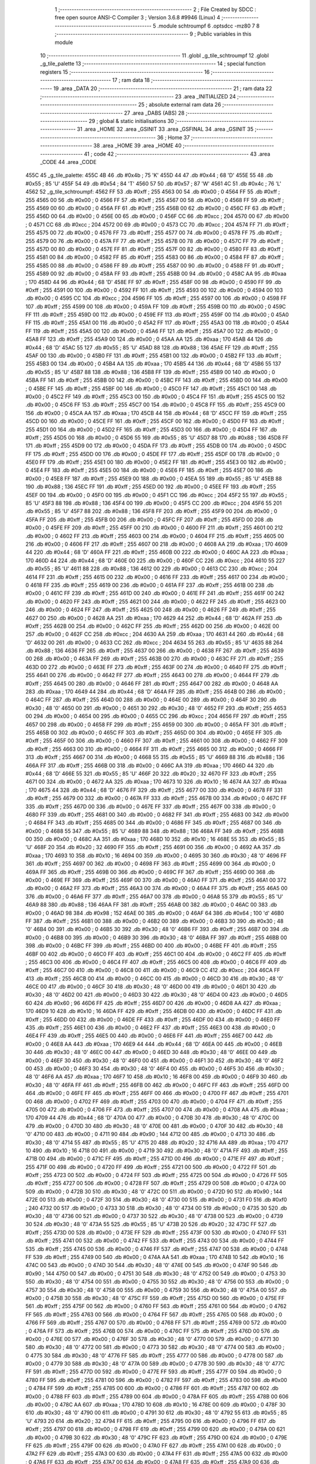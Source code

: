                               1 ;--------------------------------------------------------
                              2 ; File Created by SDCC : free open source ANSI-C Compiler
                              3 ; Version 3.6.8 #9946 (Linux)
                              4 ;--------------------------------------------------------
                              5 	.module schtroumpf
                              6 	.optsdcc -mz80
                              7 	
                              8 ;--------------------------------------------------------
                              9 ; Public variables in this module
                             10 ;--------------------------------------------------------
                             11 	.globl _g_tile_schtroumpf
                             12 	.globl _g_tile_palette
                             13 ;--------------------------------------------------------
                             14 ; special function registers
                             15 ;--------------------------------------------------------
                             16 ;--------------------------------------------------------
                             17 ; ram data
                             18 ;--------------------------------------------------------
                             19 	.area _DATA
                             20 ;--------------------------------------------------------
                             21 ; ram data
                             22 ;--------------------------------------------------------
                             23 	.area _INITIALIZED
                             24 ;--------------------------------------------------------
                             25 ; absolute external ram data
                             26 ;--------------------------------------------------------
                             27 	.area _DABS (ABS)
                             28 ;--------------------------------------------------------
                             29 ; global & static initialisations
                             30 ;--------------------------------------------------------
                             31 	.area _HOME
                             32 	.area _GSINIT
                             33 	.area _GSFINAL
                             34 	.area _GSINIT
                             35 ;--------------------------------------------------------
                             36 ; Home
                             37 ;--------------------------------------------------------
                             38 	.area _HOME
                             39 	.area _HOME
                             40 ;--------------------------------------------------------
                             41 ; code
                             42 ;--------------------------------------------------------
                             43 	.area _CODE
                             44 	.area _CODE
   455C                      45 _g_tile_palette:
   455C 4B                   46 	.db #0x4b	; 75	'K'
   455D 44                   47 	.db #0x44	; 68	'D'
   455E 55                   48 	.db #0x55	; 85	'U'
   455F 54                   49 	.db #0x54	; 84	'T'
   4560 57                   50 	.db #0x57	; 87	'W'
   4561 4C                   51 	.db #0x4c	; 76	'L'
   4562                      52 _g_tile_schtroumpf:
   4562 FF                   53 	.db #0xff	; 255
   4563 00                   54 	.db #0x00	; 0
   4564 FF                   55 	.db #0xff	; 255
   4565 00                   56 	.db #0x00	; 0
   4566 FF                   57 	.db #0xff	; 255
   4567 00                   58 	.db #0x00	; 0
   4568 FF                   59 	.db #0xff	; 255
   4569 00                   60 	.db #0x00	; 0
   456A FF                   61 	.db #0xff	; 255
   456B 00                   62 	.db #0x00	; 0
   456C FF                   63 	.db #0xff	; 255
   456D 00                   64 	.db #0x00	; 0
   456E 00                   65 	.db #0x00	; 0
   456F CC                   66 	.db #0xcc	; 204
   4570 00                   67 	.db #0x00	; 0
   4571 CC                   68 	.db #0xcc	; 204
   4572 00                   69 	.db #0x00	; 0
   4573 CC                   70 	.db #0xcc	; 204
   4574 FF                   71 	.db #0xff	; 255
   4575 00                   72 	.db #0x00	; 0
   4576 FF                   73 	.db #0xff	; 255
   4577 00                   74 	.db #0x00	; 0
   4578 FF                   75 	.db #0xff	; 255
   4579 00                   76 	.db #0x00	; 0
   457A FF                   77 	.db #0xff	; 255
   457B 00                   78 	.db #0x00	; 0
   457C FF                   79 	.db #0xff	; 255
   457D 00                   80 	.db #0x00	; 0
   457E FF                   81 	.db #0xff	; 255
   457F 00                   82 	.db #0x00	; 0
   4580 FF                   83 	.db #0xff	; 255
   4581 00                   84 	.db #0x00	; 0
   4582 FF                   85 	.db #0xff	; 255
   4583 00                   86 	.db #0x00	; 0
   4584 FF                   87 	.db #0xff	; 255
   4585 00                   88 	.db #0x00	; 0
   4586 FF                   89 	.db #0xff	; 255
   4587 00                   90 	.db #0x00	; 0
   4588 FF                   91 	.db #0xff	; 255
   4589 00                   92 	.db #0x00	; 0
   458A FF                   93 	.db #0xff	; 255
   458B 00                   94 	.db #0x00	; 0
   458C AA                   95 	.db #0xaa	; 170
   458D 44                   96 	.db #0x44	; 68	'D'
   458E FF                   97 	.db #0xff	; 255
   458F 00                   98 	.db #0x00	; 0
   4590 FF                   99 	.db #0xff	; 255
   4591 00                  100 	.db #0x00	; 0
   4592 FF                  101 	.db #0xff	; 255
   4593 00                  102 	.db #0x00	; 0
   4594 00                  103 	.db #0x00	; 0
   4595 CC                  104 	.db #0xcc	; 204
   4596 FF                  105 	.db #0xff	; 255
   4597 00                  106 	.db #0x00	; 0
   4598 FF                  107 	.db #0xff	; 255
   4599 00                  108 	.db #0x00	; 0
   459A FF                  109 	.db #0xff	; 255
   459B 00                  110 	.db #0x00	; 0
   459C FF                  111 	.db #0xff	; 255
   459D 00                  112 	.db #0x00	; 0
   459E FF                  113 	.db #0xff	; 255
   459F 00                  114 	.db #0x00	; 0
   45A0 FF                  115 	.db #0xff	; 255
   45A1 00                  116 	.db #0x00	; 0
   45A2 FF                  117 	.db #0xff	; 255
   45A3 00                  118 	.db #0x00	; 0
   45A4 FF                  119 	.db #0xff	; 255
   45A5 00                  120 	.db #0x00	; 0
   45A6 FF                  121 	.db #0xff	; 255
   45A7 00                  122 	.db #0x00	; 0
   45A8 FF                  123 	.db #0xff	; 255
   45A9 00                  124 	.db #0x00	; 0
   45AA AA                  125 	.db #0xaa	; 170
   45AB 44                  126 	.db #0x44	; 68	'D'
   45AC 55                  127 	.db #0x55	; 85	'U'
   45AD 88                  128 	.db #0x88	; 136
   45AE FF                  129 	.db #0xff	; 255
   45AF 00                  130 	.db #0x00	; 0
   45B0 FF                  131 	.db #0xff	; 255
   45B1 00                  132 	.db #0x00	; 0
   45B2 FF                  133 	.db #0xff	; 255
   45B3 00                  134 	.db #0x00	; 0
   45B4 AA                  135 	.db #0xaa	; 170
   45B5 44                  136 	.db #0x44	; 68	'D'
   45B6 55                  137 	.db #0x55	; 85	'U'
   45B7 88                  138 	.db #0x88	; 136
   45B8 FF                  139 	.db #0xff	; 255
   45B9 00                  140 	.db #0x00	; 0
   45BA FF                  141 	.db #0xff	; 255
   45BB 00                  142 	.db #0x00	; 0
   45BC FF                  143 	.db #0xff	; 255
   45BD 00                  144 	.db #0x00	; 0
   45BE FF                  145 	.db #0xff	; 255
   45BF 00                  146 	.db #0x00	; 0
   45C0 FF                  147 	.db #0xff	; 255
   45C1 00                  148 	.db #0x00	; 0
   45C2 FF                  149 	.db #0xff	; 255
   45C3 00                  150 	.db #0x00	; 0
   45C4 FF                  151 	.db #0xff	; 255
   45C5 00                  152 	.db #0x00	; 0
   45C6 FF                  153 	.db #0xff	; 255
   45C7 00                  154 	.db #0x00	; 0
   45C8 FF                  155 	.db #0xff	; 255
   45C9 00                  156 	.db #0x00	; 0
   45CA AA                  157 	.db #0xaa	; 170
   45CB 44                  158 	.db #0x44	; 68	'D'
   45CC FF                  159 	.db #0xff	; 255
   45CD 00                  160 	.db #0x00	; 0
   45CE FF                  161 	.db #0xff	; 255
   45CF 00                  162 	.db #0x00	; 0
   45D0 FF                  163 	.db #0xff	; 255
   45D1 00                  164 	.db #0x00	; 0
   45D2 FF                  165 	.db #0xff	; 255
   45D3 00                  166 	.db #0x00	; 0
   45D4 FF                  167 	.db #0xff	; 255
   45D5 00                  168 	.db #0x00	; 0
   45D6 55                  169 	.db #0x55	; 85	'U'
   45D7 88                  170 	.db #0x88	; 136
   45D8 FF                  171 	.db #0xff	; 255
   45D9 00                  172 	.db #0x00	; 0
   45DA FF                  173 	.db #0xff	; 255
   45DB 00                  174 	.db #0x00	; 0
   45DC FF                  175 	.db #0xff	; 255
   45DD 00                  176 	.db #0x00	; 0
   45DE FF                  177 	.db #0xff	; 255
   45DF 00                  178 	.db #0x00	; 0
   45E0 FF                  179 	.db #0xff	; 255
   45E1 00                  180 	.db #0x00	; 0
   45E2 FF                  181 	.db #0xff	; 255
   45E3 00                  182 	.db #0x00	; 0
   45E4 FF                  183 	.db #0xff	; 255
   45E5 00                  184 	.db #0x00	; 0
   45E6 FF                  185 	.db #0xff	; 255
   45E7 00                  186 	.db #0x00	; 0
   45E8 FF                  187 	.db #0xff	; 255
   45E9 00                  188 	.db #0x00	; 0
   45EA 55                  189 	.db #0x55	; 85	'U'
   45EB 88                  190 	.db #0x88	; 136
   45EC FF                  191 	.db #0xff	; 255
   45ED 00                  192 	.db #0x00	; 0
   45EE FF                  193 	.db #0xff	; 255
   45EF 00                  194 	.db #0x00	; 0
   45F0 00                  195 	.db #0x00	; 0
   45F1 CC                  196 	.db #0xcc	; 204
   45F2 55                  197 	.db #0x55	; 85	'U'
   45F3 88                  198 	.db #0x88	; 136
   45F4 00                  199 	.db #0x00	; 0
   45F5 CC                  200 	.db #0xcc	; 204
   45F6 55                  201 	.db #0x55	; 85	'U'
   45F7 88                  202 	.db #0x88	; 136
   45F8 FF                  203 	.db #0xff	; 255
   45F9 00                  204 	.db #0x00	; 0
   45FA FF                  205 	.db #0xff	; 255
   45FB 00                  206 	.db #0x00	; 0
   45FC FF                  207 	.db #0xff	; 255
   45FD 00                  208 	.db #0x00	; 0
   45FE FF                  209 	.db #0xff	; 255
   45FF 00                  210 	.db #0x00	; 0
   4600 FF                  211 	.db #0xff	; 255
   4601 00                  212 	.db #0x00	; 0
   4602 FF                  213 	.db #0xff	; 255
   4603 00                  214 	.db #0x00	; 0
   4604 FF                  215 	.db #0xff	; 255
   4605 00                  216 	.db #0x00	; 0
   4606 FF                  217 	.db #0xff	; 255
   4607 00                  218 	.db #0x00	; 0
   4608 AA                  219 	.db #0xaa	; 170
   4609 44                  220 	.db #0x44	; 68	'D'
   460A FF                  221 	.db #0xff	; 255
   460B 00                  222 	.db #0x00	; 0
   460C AA                  223 	.db #0xaa	; 170
   460D 44                  224 	.db #0x44	; 68	'D'
   460E 00                  225 	.db #0x00	; 0
   460F CC                  226 	.db #0xcc	; 204
   4610 55                  227 	.db #0x55	; 85	'U'
   4611 88                  228 	.db #0x88	; 136
   4612 00                  229 	.db #0x00	; 0
   4613 CC                  230 	.db #0xcc	; 204
   4614 FF                  231 	.db #0xff	; 255
   4615 00                  232 	.db #0x00	; 0
   4616 FF                  233 	.db #0xff	; 255
   4617 00                  234 	.db #0x00	; 0
   4618 FF                  235 	.db #0xff	; 255
   4619 00                  236 	.db #0x00	; 0
   461A FF                  237 	.db #0xff	; 255
   461B 00                  238 	.db #0x00	; 0
   461C FF                  239 	.db #0xff	; 255
   461D 00                  240 	.db #0x00	; 0
   461E FF                  241 	.db #0xff	; 255
   461F 00                  242 	.db #0x00	; 0
   4620 FF                  243 	.db #0xff	; 255
   4621 00                  244 	.db #0x00	; 0
   4622 FF                  245 	.db #0xff	; 255
   4623 00                  246 	.db #0x00	; 0
   4624 FF                  247 	.db #0xff	; 255
   4625 00                  248 	.db #0x00	; 0
   4626 FF                  249 	.db #0xff	; 255
   4627 00                  250 	.db #0x00	; 0
   4628 AA                  251 	.db #0xaa	; 170
   4629 44                  252 	.db #0x44	; 68	'D'
   462A FF                  253 	.db #0xff	; 255
   462B 00                  254 	.db #0x00	; 0
   462C FF                  255 	.db #0xff	; 255
   462D 00                  256 	.db #0x00	; 0
   462E 00                  257 	.db #0x00	; 0
   462F CC                  258 	.db #0xcc	; 204
   4630 AA                  259 	.db #0xaa	; 170
   4631 44                  260 	.db #0x44	; 68	'D'
   4632 00                  261 	.db #0x00	; 0
   4633 CC                  262 	.db #0xcc	; 204
   4634 55                  263 	.db #0x55	; 85	'U'
   4635 88                  264 	.db #0x88	; 136
   4636 FF                  265 	.db #0xff	; 255
   4637 00                  266 	.db #0x00	; 0
   4638 FF                  267 	.db #0xff	; 255
   4639 00                  268 	.db #0x00	; 0
   463A FF                  269 	.db #0xff	; 255
   463B 00                  270 	.db #0x00	; 0
   463C FF                  271 	.db #0xff	; 255
   463D 00                  272 	.db #0x00	; 0
   463E FF                  273 	.db #0xff	; 255
   463F 00                  274 	.db #0x00	; 0
   4640 FF                  275 	.db #0xff	; 255
   4641 00                  276 	.db #0x00	; 0
   4642 FF                  277 	.db #0xff	; 255
   4643 00                  278 	.db #0x00	; 0
   4644 FF                  279 	.db #0xff	; 255
   4645 00                  280 	.db #0x00	; 0
   4646 FF                  281 	.db #0xff	; 255
   4647 00                  282 	.db #0x00	; 0
   4648 AA                  283 	.db #0xaa	; 170
   4649 44                  284 	.db #0x44	; 68	'D'
   464A FF                  285 	.db #0xff	; 255
   464B 00                  286 	.db #0x00	; 0
   464C FF                  287 	.db #0xff	; 255
   464D 00                  288 	.db #0x00	; 0
   464E 00                  289 	.db #0x00	; 0
   464F 30                  290 	.db #0x30	; 48	'0'
   4650 00                  291 	.db #0x00	; 0
   4651 30                  292 	.db #0x30	; 48	'0'
   4652 FF                  293 	.db #0xff	; 255
   4653 00                  294 	.db #0x00	; 0
   4654 00                  295 	.db #0x00	; 0
   4655 CC                  296 	.db #0xcc	; 204
   4656 FF                  297 	.db #0xff	; 255
   4657 00                  298 	.db #0x00	; 0
   4658 FF                  299 	.db #0xff	; 255
   4659 00                  300 	.db #0x00	; 0
   465A FF                  301 	.db #0xff	; 255
   465B 00                  302 	.db #0x00	; 0
   465C FF                  303 	.db #0xff	; 255
   465D 00                  304 	.db #0x00	; 0
   465E FF                  305 	.db #0xff	; 255
   465F 00                  306 	.db #0x00	; 0
   4660 FF                  307 	.db #0xff	; 255
   4661 00                  308 	.db #0x00	; 0
   4662 FF                  309 	.db #0xff	; 255
   4663 00                  310 	.db #0x00	; 0
   4664 FF                  311 	.db #0xff	; 255
   4665 00                  312 	.db #0x00	; 0
   4666 FF                  313 	.db #0xff	; 255
   4667 00                  314 	.db #0x00	; 0
   4668 55                  315 	.db #0x55	; 85	'U'
   4669 88                  316 	.db #0x88	; 136
   466A FF                  317 	.db #0xff	; 255
   466B 00                  318 	.db #0x00	; 0
   466C AA                  319 	.db #0xaa	; 170
   466D 44                  320 	.db #0x44	; 68	'D'
   466E 55                  321 	.db #0x55	; 85	'U'
   466F 20                  322 	.db #0x20	; 32
   4670 FF                  323 	.db #0xff	; 255
   4671 00                  324 	.db #0x00	; 0
   4672 AA                  325 	.db #0xaa	; 170
   4673 10                  326 	.db #0x10	; 16
   4674 AA                  327 	.db #0xaa	; 170
   4675 44                  328 	.db #0x44	; 68	'D'
   4676 FF                  329 	.db #0xff	; 255
   4677 00                  330 	.db #0x00	; 0
   4678 FF                  331 	.db #0xff	; 255
   4679 00                  332 	.db #0x00	; 0
   467A FF                  333 	.db #0xff	; 255
   467B 00                  334 	.db #0x00	; 0
   467C FF                  335 	.db #0xff	; 255
   467D 00                  336 	.db #0x00	; 0
   467E FF                  337 	.db #0xff	; 255
   467F 00                  338 	.db #0x00	; 0
   4680 FF                  339 	.db #0xff	; 255
   4681 00                  340 	.db #0x00	; 0
   4682 FF                  341 	.db #0xff	; 255
   4683 00                  342 	.db #0x00	; 0
   4684 FF                  343 	.db #0xff	; 255
   4685 00                  344 	.db #0x00	; 0
   4686 FF                  345 	.db #0xff	; 255
   4687 00                  346 	.db #0x00	; 0
   4688 55                  347 	.db #0x55	; 85	'U'
   4689 88                  348 	.db #0x88	; 136
   468A FF                  349 	.db #0xff	; 255
   468B 00                  350 	.db #0x00	; 0
   468C AA                  351 	.db #0xaa	; 170
   468D 10                  352 	.db #0x10	; 16
   468E 55                  353 	.db #0x55	; 85	'U'
   468F 20                  354 	.db #0x20	; 32
   4690 FF                  355 	.db #0xff	; 255
   4691 00                  356 	.db #0x00	; 0
   4692 AA                  357 	.db #0xaa	; 170
   4693 10                  358 	.db #0x10	; 16
   4694 00                  359 	.db #0x00	; 0
   4695 30                  360 	.db #0x30	; 48	'0'
   4696 FF                  361 	.db #0xff	; 255
   4697 00                  362 	.db #0x00	; 0
   4698 FF                  363 	.db #0xff	; 255
   4699 00                  364 	.db #0x00	; 0
   469A FF                  365 	.db #0xff	; 255
   469B 00                  366 	.db #0x00	; 0
   469C FF                  367 	.db #0xff	; 255
   469D 00                  368 	.db #0x00	; 0
   469E FF                  369 	.db #0xff	; 255
   469F 00                  370 	.db #0x00	; 0
   46A0 FF                  371 	.db #0xff	; 255
   46A1 00                  372 	.db #0x00	; 0
   46A2 FF                  373 	.db #0xff	; 255
   46A3 00                  374 	.db #0x00	; 0
   46A4 FF                  375 	.db #0xff	; 255
   46A5 00                  376 	.db #0x00	; 0
   46A6 FF                  377 	.db #0xff	; 255
   46A7 00                  378 	.db #0x00	; 0
   46A8 55                  379 	.db #0x55	; 85	'U'
   46A9 88                  380 	.db #0x88	; 136
   46AA FF                  381 	.db #0xff	; 255
   46AB 00                  382 	.db #0x00	; 0
   46AC 00                  383 	.db #0x00	; 0
   46AD 98                  384 	.db #0x98	; 152
   46AE 00                  385 	.db #0x00	; 0
   46AF 64                  386 	.db #0x64	; 100	'd'
   46B0 FF                  387 	.db #0xff	; 255
   46B1 00                  388 	.db #0x00	; 0
   46B2 00                  389 	.db #0x00	; 0
   46B3 30                  390 	.db #0x30	; 48	'0'
   46B4 00                  391 	.db #0x00	; 0
   46B5 30                  392 	.db #0x30	; 48	'0'
   46B6 FF                  393 	.db #0xff	; 255
   46B7 00                  394 	.db #0x00	; 0
   46B8 00                  395 	.db #0x00	; 0
   46B9 30                  396 	.db #0x30	; 48	'0'
   46BA FF                  397 	.db #0xff	; 255
   46BB 00                  398 	.db #0x00	; 0
   46BC FF                  399 	.db #0xff	; 255
   46BD 00                  400 	.db #0x00	; 0
   46BE FF                  401 	.db #0xff	; 255
   46BF 00                  402 	.db #0x00	; 0
   46C0 FF                  403 	.db #0xff	; 255
   46C1 00                  404 	.db #0x00	; 0
   46C2 FF                  405 	.db #0xff	; 255
   46C3 00                  406 	.db #0x00	; 0
   46C4 FF                  407 	.db #0xff	; 255
   46C5 00                  408 	.db #0x00	; 0
   46C6 FF                  409 	.db #0xff	; 255
   46C7 00                  410 	.db #0x00	; 0
   46C8 00                  411 	.db #0x00	; 0
   46C9 CC                  412 	.db #0xcc	; 204
   46CA FF                  413 	.db #0xff	; 255
   46CB 00                  414 	.db #0x00	; 0
   46CC 00                  415 	.db #0x00	; 0
   46CD 30                  416 	.db #0x30	; 48	'0'
   46CE 00                  417 	.db #0x00	; 0
   46CF 30                  418 	.db #0x30	; 48	'0'
   46D0 00                  419 	.db #0x00	; 0
   46D1 30                  420 	.db #0x30	; 48	'0'
   46D2 00                  421 	.db #0x00	; 0
   46D3 30                  422 	.db #0x30	; 48	'0'
   46D4 00                  423 	.db #0x00	; 0
   46D5 60                  424 	.db #0x60	; 96
   46D6 FF                  425 	.db #0xff	; 255
   46D7 00                  426 	.db #0x00	; 0
   46D8 AA                  427 	.db #0xaa	; 170
   46D9 10                  428 	.db #0x10	; 16
   46DA FF                  429 	.db #0xff	; 255
   46DB 00                  430 	.db #0x00	; 0
   46DC FF                  431 	.db #0xff	; 255
   46DD 00                  432 	.db #0x00	; 0
   46DE FF                  433 	.db #0xff	; 255
   46DF 00                  434 	.db #0x00	; 0
   46E0 FF                  435 	.db #0xff	; 255
   46E1 00                  436 	.db #0x00	; 0
   46E2 FF                  437 	.db #0xff	; 255
   46E3 00                  438 	.db #0x00	; 0
   46E4 FF                  439 	.db #0xff	; 255
   46E5 00                  440 	.db #0x00	; 0
   46E6 FF                  441 	.db #0xff	; 255
   46E7 00                  442 	.db #0x00	; 0
   46E8 AA                  443 	.db #0xaa	; 170
   46E9 44                  444 	.db #0x44	; 68	'D'
   46EA 00                  445 	.db #0x00	; 0
   46EB 30                  446 	.db #0x30	; 48	'0'
   46EC 00                  447 	.db #0x00	; 0
   46ED 30                  448 	.db #0x30	; 48	'0'
   46EE 00                  449 	.db #0x00	; 0
   46EF 30                  450 	.db #0x30	; 48	'0'
   46F0 00                  451 	.db #0x00	; 0
   46F1 30                  452 	.db #0x30	; 48	'0'
   46F2 00                  453 	.db #0x00	; 0
   46F3 30                  454 	.db #0x30	; 48	'0'
   46F4 00                  455 	.db #0x00	; 0
   46F5 30                  456 	.db #0x30	; 48	'0'
   46F6 AA                  457 	.db #0xaa	; 170
   46F7 10                  458 	.db #0x10	; 16
   46F8 00                  459 	.db #0x00	; 0
   46F9 30                  460 	.db #0x30	; 48	'0'
   46FA FF                  461 	.db #0xff	; 255
   46FB 00                  462 	.db #0x00	; 0
   46FC FF                  463 	.db #0xff	; 255
   46FD 00                  464 	.db #0x00	; 0
   46FE FF                  465 	.db #0xff	; 255
   46FF 00                  466 	.db #0x00	; 0
   4700 FF                  467 	.db #0xff	; 255
   4701 00                  468 	.db #0x00	; 0
   4702 FF                  469 	.db #0xff	; 255
   4703 00                  470 	.db #0x00	; 0
   4704 FF                  471 	.db #0xff	; 255
   4705 00                  472 	.db #0x00	; 0
   4706 FF                  473 	.db #0xff	; 255
   4707 00                  474 	.db #0x00	; 0
   4708 AA                  475 	.db #0xaa	; 170
   4709 44                  476 	.db #0x44	; 68	'D'
   470A 00                  477 	.db #0x00	; 0
   470B 30                  478 	.db #0x30	; 48	'0'
   470C 00                  479 	.db #0x00	; 0
   470D 30                  480 	.db #0x30	; 48	'0'
   470E 00                  481 	.db #0x00	; 0
   470F 30                  482 	.db #0x30	; 48	'0'
   4710 00                  483 	.db #0x00	; 0
   4711 90                  484 	.db #0x90	; 144
   4712 00                  485 	.db #0x00	; 0
   4713 30                  486 	.db #0x30	; 48	'0'
   4714 55                  487 	.db #0x55	; 85	'U'
   4715 20                  488 	.db #0x20	; 32
   4716 AA                  489 	.db #0xaa	; 170
   4717 10                  490 	.db #0x10	; 16
   4718 00                  491 	.db #0x00	; 0
   4719 30                  492 	.db #0x30	; 48	'0'
   471A FF                  493 	.db #0xff	; 255
   471B 00                  494 	.db #0x00	; 0
   471C FF                  495 	.db #0xff	; 255
   471D 00                  496 	.db #0x00	; 0
   471E FF                  497 	.db #0xff	; 255
   471F 00                  498 	.db #0x00	; 0
   4720 FF                  499 	.db #0xff	; 255
   4721 00                  500 	.db #0x00	; 0
   4722 FF                  501 	.db #0xff	; 255
   4723 00                  502 	.db #0x00	; 0
   4724 FF                  503 	.db #0xff	; 255
   4725 00                  504 	.db #0x00	; 0
   4726 FF                  505 	.db #0xff	; 255
   4727 00                  506 	.db #0x00	; 0
   4728 FF                  507 	.db #0xff	; 255
   4729 00                  508 	.db #0x00	; 0
   472A 00                  509 	.db #0x00	; 0
   472B 30                  510 	.db #0x30	; 48	'0'
   472C 00                  511 	.db #0x00	; 0
   472D 90                  512 	.db #0x90	; 144
   472E 00                  513 	.db #0x00	; 0
   472F 30                  514 	.db #0x30	; 48	'0'
   4730 00                  515 	.db #0x00	; 0
   4731 F0                  516 	.db #0xf0	; 240
   4732 00                  517 	.db #0x00	; 0
   4733 30                  518 	.db #0x30	; 48	'0'
   4734 00                  519 	.db #0x00	; 0
   4735 30                  520 	.db #0x30	; 48	'0'
   4736 00                  521 	.db #0x00	; 0
   4737 30                  522 	.db #0x30	; 48	'0'
   4738 00                  523 	.db #0x00	; 0
   4739 30                  524 	.db #0x30	; 48	'0'
   473A 55                  525 	.db #0x55	; 85	'U'
   473B 20                  526 	.db #0x20	; 32
   473C FF                  527 	.db #0xff	; 255
   473D 00                  528 	.db #0x00	; 0
   473E FF                  529 	.db #0xff	; 255
   473F 00                  530 	.db #0x00	; 0
   4740 FF                  531 	.db #0xff	; 255
   4741 00                  532 	.db #0x00	; 0
   4742 FF                  533 	.db #0xff	; 255
   4743 00                  534 	.db #0x00	; 0
   4744 FF                  535 	.db #0xff	; 255
   4745 00                  536 	.db #0x00	; 0
   4746 FF                  537 	.db #0xff	; 255
   4747 00                  538 	.db #0x00	; 0
   4748 FF                  539 	.db #0xff	; 255
   4749 00                  540 	.db #0x00	; 0
   474A AA                  541 	.db #0xaa	; 170
   474B 10                  542 	.db #0x10	; 16
   474C 00                  543 	.db #0x00	; 0
   474D 30                  544 	.db #0x30	; 48	'0'
   474E 00                  545 	.db #0x00	; 0
   474F 90                  546 	.db #0x90	; 144
   4750 00                  547 	.db #0x00	; 0
   4751 30                  548 	.db #0x30	; 48	'0'
   4752 00                  549 	.db #0x00	; 0
   4753 30                  550 	.db #0x30	; 48	'0'
   4754 00                  551 	.db #0x00	; 0
   4755 30                  552 	.db #0x30	; 48	'0'
   4756 00                  553 	.db #0x00	; 0
   4757 30                  554 	.db #0x30	; 48	'0'
   4758 00                  555 	.db #0x00	; 0
   4759 30                  556 	.db #0x30	; 48	'0'
   475A 00                  557 	.db #0x00	; 0
   475B 30                  558 	.db #0x30	; 48	'0'
   475C FF                  559 	.db #0xff	; 255
   475D 00                  560 	.db #0x00	; 0
   475E FF                  561 	.db #0xff	; 255
   475F 00                  562 	.db #0x00	; 0
   4760 FF                  563 	.db #0xff	; 255
   4761 00                  564 	.db #0x00	; 0
   4762 FF                  565 	.db #0xff	; 255
   4763 00                  566 	.db #0x00	; 0
   4764 FF                  567 	.db #0xff	; 255
   4765 00                  568 	.db #0x00	; 0
   4766 FF                  569 	.db #0xff	; 255
   4767 00                  570 	.db #0x00	; 0
   4768 FF                  571 	.db #0xff	; 255
   4769 00                  572 	.db #0x00	; 0
   476A FF                  573 	.db #0xff	; 255
   476B 00                  574 	.db #0x00	; 0
   476C FF                  575 	.db #0xff	; 255
   476D 00                  576 	.db #0x00	; 0
   476E 00                  577 	.db #0x00	; 0
   476F 30                  578 	.db #0x30	; 48	'0'
   4770 00                  579 	.db #0x00	; 0
   4771 30                  580 	.db #0x30	; 48	'0'
   4772 00                  581 	.db #0x00	; 0
   4773 30                  582 	.db #0x30	; 48	'0'
   4774 00                  583 	.db #0x00	; 0
   4775 30                  584 	.db #0x30	; 48	'0'
   4776 FF                  585 	.db #0xff	; 255
   4777 00                  586 	.db #0x00	; 0
   4778 00                  587 	.db #0x00	; 0
   4779 30                  588 	.db #0x30	; 48	'0'
   477A 00                  589 	.db #0x00	; 0
   477B 30                  590 	.db #0x30	; 48	'0'
   477C FF                  591 	.db #0xff	; 255
   477D 00                  592 	.db #0x00	; 0
   477E FF                  593 	.db #0xff	; 255
   477F 00                  594 	.db #0x00	; 0
   4780 FF                  595 	.db #0xff	; 255
   4781 00                  596 	.db #0x00	; 0
   4782 FF                  597 	.db #0xff	; 255
   4783 00                  598 	.db #0x00	; 0
   4784 FF                  599 	.db #0xff	; 255
   4785 00                  600 	.db #0x00	; 0
   4786 FF                  601 	.db #0xff	; 255
   4787 00                  602 	.db #0x00	; 0
   4788 FF                  603 	.db #0xff	; 255
   4789 00                  604 	.db #0x00	; 0
   478A FF                  605 	.db #0xff	; 255
   478B 00                  606 	.db #0x00	; 0
   478C AA                  607 	.db #0xaa	; 170
   478D 10                  608 	.db #0x10	; 16
   478E 00                  609 	.db #0x00	; 0
   478F 30                  610 	.db #0x30	; 48	'0'
   4790 00                  611 	.db #0x00	; 0
   4791 30                  612 	.db #0x30	; 48	'0'
   4792 55                  613 	.db #0x55	; 85	'U'
   4793 20                  614 	.db #0x20	; 32
   4794 FF                  615 	.db #0xff	; 255
   4795 00                  616 	.db #0x00	; 0
   4796 FF                  617 	.db #0xff	; 255
   4797 00                  618 	.db #0x00	; 0
   4798 FF                  619 	.db #0xff	; 255
   4799 00                  620 	.db #0x00	; 0
   479A 00                  621 	.db #0x00	; 0
   479B 30                  622 	.db #0x30	; 48	'0'
   479C FF                  623 	.db #0xff	; 255
   479D 00                  624 	.db #0x00	; 0
   479E FF                  625 	.db #0xff	; 255
   479F 00                  626 	.db #0x00	; 0
   47A0 FF                  627 	.db #0xff	; 255
   47A1 00                  628 	.db #0x00	; 0
   47A2 FF                  629 	.db #0xff	; 255
   47A3 00                  630 	.db #0x00	; 0
   47A4 FF                  631 	.db #0xff	; 255
   47A5 00                  632 	.db #0x00	; 0
   47A6 FF                  633 	.db #0xff	; 255
   47A7 00                  634 	.db #0x00	; 0
   47A8 FF                  635 	.db #0xff	; 255
   47A9 00                  636 	.db #0x00	; 0
   47AA AA                  637 	.db #0xaa	; 170
   47AB 10                  638 	.db #0x10	; 16
   47AC 00                  639 	.db #0x00	; 0
   47AD 30                  640 	.db #0x30	; 48	'0'
   47AE 00                  641 	.db #0x00	; 0
   47AF 30                  642 	.db #0x30	; 48	'0'
   47B0 00                  643 	.db #0x00	; 0
   47B1 30                  644 	.db #0x30	; 48	'0'
   47B2 00                  645 	.db #0x00	; 0
   47B3 30                  646 	.db #0x30	; 48	'0'
   47B4 FF                  647 	.db #0xff	; 255
   47B5 00                  648 	.db #0x00	; 0
   47B6 FF                  649 	.db #0xff	; 255
   47B7 00                  650 	.db #0x00	; 0
   47B8 FF                  651 	.db #0xff	; 255
   47B9 00                  652 	.db #0x00	; 0
   47BA FF                  653 	.db #0xff	; 255
   47BB 00                  654 	.db #0x00	; 0
   47BC FF                  655 	.db #0xff	; 255
   47BD 00                  656 	.db #0x00	; 0
   47BE FF                  657 	.db #0xff	; 255
   47BF 00                  658 	.db #0x00	; 0
   47C0 FF                  659 	.db #0xff	; 255
   47C1 00                  660 	.db #0x00	; 0
   47C2 FF                  661 	.db #0xff	; 255
   47C3 00                  662 	.db #0x00	; 0
   47C4 FF                  663 	.db #0xff	; 255
   47C5 00                  664 	.db #0x00	; 0
   47C6 AA                  665 	.db #0xaa	; 170
   47C7 10                  666 	.db #0x10	; 16
   47C8 00                  667 	.db #0x00	; 0
   47C9 30                  668 	.db #0x30	; 48	'0'
   47CA 00                  669 	.db #0x00	; 0
   47CB 30                  670 	.db #0x30	; 48	'0'
   47CC 00                  671 	.db #0x00	; 0
   47CD 30                  672 	.db #0x30	; 48	'0'
   47CE 00                  673 	.db #0x00	; 0
   47CF 30                  674 	.db #0x30	; 48	'0'
   47D0 00                  675 	.db #0x00	; 0
   47D1 30                  676 	.db #0x30	; 48	'0'
   47D2 00                  677 	.db #0x00	; 0
   47D3 30                  678 	.db #0x30	; 48	'0'
   47D4 FF                  679 	.db #0xff	; 255
   47D5 00                  680 	.db #0x00	; 0
   47D6 FF                  681 	.db #0xff	; 255
   47D7 00                  682 	.db #0x00	; 0
   47D8 FF                  683 	.db #0xff	; 255
   47D9 00                  684 	.db #0x00	; 0
   47DA FF                  685 	.db #0xff	; 255
   47DB 00                  686 	.db #0x00	; 0
   47DC FF                  687 	.db #0xff	; 255
   47DD 00                  688 	.db #0x00	; 0
   47DE FF                  689 	.db #0xff	; 255
   47DF 00                  690 	.db #0x00	; 0
   47E0 FF                  691 	.db #0xff	; 255
   47E1 00                  692 	.db #0x00	; 0
   47E2 FF                  693 	.db #0xff	; 255
   47E3 00                  694 	.db #0x00	; 0
   47E4 FF                  695 	.db #0xff	; 255
   47E5 00                  696 	.db #0x00	; 0
   47E6 FF                  697 	.db #0xff	; 255
   47E7 00                  698 	.db #0x00	; 0
   47E8 00                  699 	.db #0x00	; 0
   47E9 30                  700 	.db #0x30	; 48	'0'
   47EA 00                  701 	.db #0x00	; 0
   47EB 30                  702 	.db #0x30	; 48	'0'
   47EC 55                  703 	.db #0x55	; 85	'U'
   47ED 20                  704 	.db #0x20	; 32
   47EE 00                  705 	.db #0x00	; 0
   47EF 30                  706 	.db #0x30	; 48	'0'
   47F0 00                  707 	.db #0x00	; 0
   47F1 30                  708 	.db #0x30	; 48	'0'
   47F2 00                  709 	.db #0x00	; 0
   47F3 30                  710 	.db #0x30	; 48	'0'
   47F4 55                  711 	.db #0x55	; 85	'U'
   47F5 20                  712 	.db #0x20	; 32
   47F6 FF                  713 	.db #0xff	; 255
   47F7 00                  714 	.db #0x00	; 0
   47F8 FF                  715 	.db #0xff	; 255
   47F9 00                  716 	.db #0x00	; 0
   47FA FF                  717 	.db #0xff	; 255
   47FB 00                  718 	.db #0x00	; 0
   47FC FF                  719 	.db #0xff	; 255
   47FD 00                  720 	.db #0x00	; 0
   47FE FF                  721 	.db #0xff	; 255
   47FF 00                  722 	.db #0x00	; 0
   4800 FF                  723 	.db #0xff	; 255
   4801 00                  724 	.db #0x00	; 0
   4802 FF                  725 	.db #0xff	; 255
   4803 00                  726 	.db #0x00	; 0
   4804 FF                  727 	.db #0xff	; 255
   4805 00                  728 	.db #0x00	; 0
   4806 FF                  729 	.db #0xff	; 255
   4807 00                  730 	.db #0x00	; 0
   4808 00                  731 	.db #0x00	; 0
   4809 30                  732 	.db #0x30	; 48	'0'
   480A 00                  733 	.db #0x00	; 0
   480B 30                  734 	.db #0x30	; 48	'0'
   480C AA                  735 	.db #0xaa	; 170
   480D 10                  736 	.db #0x10	; 16
   480E AA                  737 	.db #0xaa	; 170
   480F 10                  738 	.db #0x10	; 16
   4810 00                  739 	.db #0x00	; 0
   4811 30                  740 	.db #0x30	; 48	'0'
   4812 00                  741 	.db #0x00	; 0
   4813 30                  742 	.db #0x30	; 48	'0'
   4814 00                  743 	.db #0x00	; 0
   4815 CC                  744 	.db #0xcc	; 204
   4816 FF                  745 	.db #0xff	; 255
   4817 00                  746 	.db #0x00	; 0
   4818 FF                  747 	.db #0xff	; 255
   4819 00                  748 	.db #0x00	; 0
   481A FF                  749 	.db #0xff	; 255
   481B 00                  750 	.db #0x00	; 0
   481C FF                  751 	.db #0xff	; 255
   481D 00                  752 	.db #0x00	; 0
   481E FF                  753 	.db #0xff	; 255
   481F 00                  754 	.db #0x00	; 0
   4820 FF                  755 	.db #0xff	; 255
   4821 00                  756 	.db #0x00	; 0
   4822 FF                  757 	.db #0xff	; 255
   4823 00                  758 	.db #0x00	; 0
   4824 FF                  759 	.db #0xff	; 255
   4825 00                  760 	.db #0x00	; 0
   4826 FF                  761 	.db #0xff	; 255
   4827 00                  762 	.db #0x00	; 0
   4828 00                  763 	.db #0x00	; 0
   4829 30                  764 	.db #0x30	; 48	'0'
   482A 00                  765 	.db #0x00	; 0
   482B 30                  766 	.db #0x30	; 48	'0'
   482C AA                  767 	.db #0xaa	; 170
   482D 10                  768 	.db #0x10	; 16
   482E FF                  769 	.db #0xff	; 255
   482F 00                  770 	.db #0x00	; 0
   4830 00                  771 	.db #0x00	; 0
   4831 CC                  772 	.db #0xcc	; 204
   4832 55                  773 	.db #0x55	; 85	'U'
   4833 88                  774 	.db #0x88	; 136
   4834 AA                  775 	.db #0xaa	; 170
   4835 44                  776 	.db #0x44	; 68	'D'
   4836 FF                  777 	.db #0xff	; 255
   4837 00                  778 	.db #0x00	; 0
   4838 FF                  779 	.db #0xff	; 255
   4839 00                  780 	.db #0x00	; 0
   483A FF                  781 	.db #0xff	; 255
   483B 00                  782 	.db #0x00	; 0
   483C FF                  783 	.db #0xff	; 255
   483D 00                  784 	.db #0x00	; 0
   483E FF                  785 	.db #0xff	; 255
   483F 00                  786 	.db #0x00	; 0
   4840 FF                  787 	.db #0xff	; 255
   4841 00                  788 	.db #0x00	; 0
   4842 FF                  789 	.db #0xff	; 255
   4843 00                  790 	.db #0x00	; 0
   4844 FF                  791 	.db #0xff	; 255
   4845 00                  792 	.db #0x00	; 0
   4846 AA                  793 	.db #0xaa	; 170
   4847 10                  794 	.db #0x10	; 16
   4848 00                  795 	.db #0x00	; 0
   4849 30                  796 	.db #0x30	; 48	'0'
   484A 55                  797 	.db #0x55	; 85	'U'
   484B 20                  798 	.db #0x20	; 32
   484C AA                  799 	.db #0xaa	; 170
   484D 44                  800 	.db #0x44	; 68	'D'
   484E FF                  801 	.db #0xff	; 255
   484F 00                  802 	.db #0x00	; 0
   4850 FF                  803 	.db #0xff	; 255
   4851 00                  804 	.db #0x00	; 0
   4852 FF                  805 	.db #0xff	; 255
   4853 00                  806 	.db #0x00	; 0
   4854 00                  807 	.db #0x00	; 0
   4855 CC                  808 	.db #0xcc	; 204
   4856 FF                  809 	.db #0xff	; 255
   4857 00                  810 	.db #0x00	; 0
   4858 FF                  811 	.db #0xff	; 255
   4859 00                  812 	.db #0x00	; 0
   485A FF                  813 	.db #0xff	; 255
   485B 00                  814 	.db #0x00	; 0
   485C FF                  815 	.db #0xff	; 255
   485D 00                  816 	.db #0x00	; 0
   485E FF                  817 	.db #0xff	; 255
   485F 00                  818 	.db #0x00	; 0
   4860 FF                  819 	.db #0xff	; 255
   4861 00                  820 	.db #0x00	; 0
   4862 FF                  821 	.db #0xff	; 255
   4863 00                  822 	.db #0x00	; 0
   4864 FF                  823 	.db #0xff	; 255
   4865 00                  824 	.db #0x00	; 0
   4866 AA                  825 	.db #0xaa	; 170
   4867 10                  826 	.db #0x10	; 16
   4868 00                  827 	.db #0x00	; 0
   4869 30                  828 	.db #0x30	; 48	'0'
   486A 55                  829 	.db #0x55	; 85	'U'
   486B 20                  830 	.db #0x20	; 32
   486C FF                  831 	.db #0xff	; 255
   486D 00                  832 	.db #0x00	; 0
   486E 55                  833 	.db #0x55	; 85	'U'
   486F 88                  834 	.db #0x88	; 136
   4870 AA                  835 	.db #0xaa	; 170
   4871 44                  836 	.db #0x44	; 68	'D'
   4872 00                  837 	.db #0x00	; 0
   4873 CC                  838 	.db #0xcc	; 204
   4874 00                  839 	.db #0x00	; 0
   4875 CC                  840 	.db #0xcc	; 204
   4876 FF                  841 	.db #0xff	; 255
   4877 00                  842 	.db #0x00	; 0
   4878 FF                  843 	.db #0xff	; 255
   4879 00                  844 	.db #0x00	; 0
   487A FF                  845 	.db #0xff	; 255
   487B 00                  846 	.db #0x00	; 0
   487C FF                  847 	.db #0xff	; 255
   487D 00                  848 	.db #0x00	; 0
   487E FF                  849 	.db #0xff	; 255
   487F 00                  850 	.db #0x00	; 0
   4880 FF                  851 	.db #0xff	; 255
   4881 00                  852 	.db #0x00	; 0
   4882 FF                  853 	.db #0xff	; 255
   4883 00                  854 	.db #0x00	; 0
   4884 FF                  855 	.db #0xff	; 255
   4885 00                  856 	.db #0x00	; 0
   4886 AA                  857 	.db #0xaa	; 170
   4887 10                  858 	.db #0x10	; 16
   4888 00                  859 	.db #0x00	; 0
   4889 30                  860 	.db #0x30	; 48	'0'
   488A AA                  861 	.db #0xaa	; 170
   488B 44                  862 	.db #0x44	; 68	'D'
   488C 00                  863 	.db #0x00	; 0
   488D CC                  864 	.db #0xcc	; 204
   488E 55                  865 	.db #0x55	; 85	'U'
   488F 88                  866 	.db #0x88	; 136
   4890 AA                  867 	.db #0xaa	; 170
   4891 44                  868 	.db #0x44	; 68	'D'
   4892 00                  869 	.db #0x00	; 0
   4893 CC                  870 	.db #0xcc	; 204
   4894 AA                  871 	.db #0xaa	; 170
   4895 44                  872 	.db #0x44	; 68	'D'
   4896 55                  873 	.db #0x55	; 85	'U'
   4897 88                  874 	.db #0x88	; 136
   4898 FF                  875 	.db #0xff	; 255
   4899 00                  876 	.db #0x00	; 0
   489A FF                  877 	.db #0xff	; 255
   489B 00                  878 	.db #0x00	; 0
   489C FF                  879 	.db #0xff	; 255
   489D 00                  880 	.db #0x00	; 0
   489E FF                  881 	.db #0xff	; 255
   489F 00                  882 	.db #0x00	; 0
   48A0 FF                  883 	.db #0xff	; 255
   48A1 00                  884 	.db #0x00	; 0
   48A2 FF                  885 	.db #0xff	; 255
   48A3 00                  886 	.db #0x00	; 0
   48A4 FF                  887 	.db #0xff	; 255
   48A5 00                  888 	.db #0x00	; 0
   48A6 FF                  889 	.db #0xff	; 255
   48A7 00                  890 	.db #0x00	; 0
   48A8 00                  891 	.db #0x00	; 0
   48A9 30                  892 	.db #0x30	; 48	'0'
   48AA 55                  893 	.db #0x55	; 85	'U'
   48AB 88                  894 	.db #0x88	; 136
   48AC AA                  895 	.db #0xaa	; 170
   48AD 44                  896 	.db #0x44	; 68	'D'
   48AE FF                  897 	.db #0xff	; 255
   48AF 00                  898 	.db #0x00	; 0
   48B0 AA                  899 	.db #0xaa	; 170
   48B1 44                  900 	.db #0x44	; 68	'D'
   48B2 AA                  901 	.db #0xaa	; 170
   48B3 44                  902 	.db #0x44	; 68	'D'
   48B4 00                  903 	.db #0x00	; 0
   48B5 CC                  904 	.db #0xcc	; 204
   48B6 AA                  905 	.db #0xaa	; 170
   48B7 44                  906 	.db #0x44	; 68	'D'
   48B8 FF                  907 	.db #0xff	; 255
   48B9 00                  908 	.db #0x00	; 0
   48BA FF                  909 	.db #0xff	; 255
   48BB 00                  910 	.db #0x00	; 0
   48BC FF                  911 	.db #0xff	; 255
   48BD 00                  912 	.db #0x00	; 0
   48BE FF                  913 	.db #0xff	; 255
   48BF 00                  914 	.db #0x00	; 0
   48C0 FF                  915 	.db #0xff	; 255
   48C1 00                  916 	.db #0x00	; 0
   48C2 FF                  917 	.db #0xff	; 255
   48C3 00                  918 	.db #0x00	; 0
   48C4 FF                  919 	.db #0xff	; 255
   48C5 00                  920 	.db #0x00	; 0
   48C6 FF                  921 	.db #0xff	; 255
   48C7 00                  922 	.db #0x00	; 0
   48C8 FF                  923 	.db #0xff	; 255
   48C9 00                  924 	.db #0x00	; 0
   48CA 55                  925 	.db #0x55	; 85	'U'
   48CB 88                  926 	.db #0x88	; 136
   48CC FF                  927 	.db #0xff	; 255
   48CD 00                  928 	.db #0x00	; 0
   48CE FF                  929 	.db #0xff	; 255
   48CF 00                  930 	.db #0x00	; 0
   48D0 00                  931 	.db #0x00	; 0
   48D1 CC                  932 	.db #0xcc	; 204
   48D2 FF                  933 	.db #0xff	; 255
   48D3 00                  934 	.db #0x00	; 0
   48D4 FF                  935 	.db #0xff	; 255
   48D5 00                  936 	.db #0x00	; 0
   48D6 FF                  937 	.db #0xff	; 255
   48D7 00                  938 	.db #0x00	; 0
   48D8 55                  939 	.db #0x55	; 85	'U'
   48D9 88                  940 	.db #0x88	; 136
   48DA FF                  941 	.db #0xff	; 255
   48DB 00                  942 	.db #0x00	; 0
   48DC FF                  943 	.db #0xff	; 255
   48DD 00                  944 	.db #0x00	; 0
   48DE FF                  945 	.db #0xff	; 255
   48DF 00                  946 	.db #0x00	; 0
   48E0 FF                  947 	.db #0xff	; 255
   48E1 00                  948 	.db #0x00	; 0
   48E2 FF                  949 	.db #0xff	; 255
   48E3 00                  950 	.db #0x00	; 0
   48E4 FF                  951 	.db #0xff	; 255
   48E5 00                  952 	.db #0x00	; 0
   48E6 FF                  953 	.db #0xff	; 255
   48E7 00                  954 	.db #0x00	; 0
   48E8 00                  955 	.db #0x00	; 0
   48E9 CC                  956 	.db #0xcc	; 204
   48EA 55                  957 	.db #0x55	; 85	'U'
   48EB 88                  958 	.db #0x88	; 136
   48EC FF                  959 	.db #0xff	; 255
   48ED 00                  960 	.db #0x00	; 0
   48EE FF                  961 	.db #0xff	; 255
   48EF 00                  962 	.db #0x00	; 0
   48F0 FF                  963 	.db #0xff	; 255
   48F1 00                  964 	.db #0x00	; 0
   48F2 AA                  965 	.db #0xaa	; 170
   48F3 44                  966 	.db #0x44	; 68	'D'
   48F4 FF                  967 	.db #0xff	; 255
   48F5 00                  968 	.db #0x00	; 0
   48F6 FF                  969 	.db #0xff	; 255
   48F7 00                  970 	.db #0x00	; 0
   48F8 55                  971 	.db #0x55	; 85	'U'
   48F9 88                  972 	.db #0x88	; 136
   48FA FF                  973 	.db #0xff	; 255
   48FB 00                  974 	.db #0x00	; 0
   48FC FF                  975 	.db #0xff	; 255
   48FD 00                  976 	.db #0x00	; 0
   48FE FF                  977 	.db #0xff	; 255
   48FF 00                  978 	.db #0x00	; 0
   4900 FF                  979 	.db #0xff	; 255
   4901 00                  980 	.db #0x00	; 0
   4902 FF                  981 	.db #0xff	; 255
   4903 00                  982 	.db #0x00	; 0
   4904 FF                  983 	.db #0xff	; 255
   4905 00                  984 	.db #0x00	; 0
   4906 FF                  985 	.db #0xff	; 255
   4907 00                  986 	.db #0x00	; 0
   4908 AA                  987 	.db #0xaa	; 170
   4909 44                  988 	.db #0x44	; 68	'D'
   490A 55                  989 	.db #0x55	; 85	'U'
   490B 88                  990 	.db #0x88	; 136
   490C FF                  991 	.db #0xff	; 255
   490D 00                  992 	.db #0x00	; 0
   490E FF                  993 	.db #0xff	; 255
   490F 00                  994 	.db #0x00	; 0
   4910 FF                  995 	.db #0xff	; 255
   4911 00                  996 	.db #0x00	; 0
   4912 AA                  997 	.db #0xaa	; 170
   4913 44                  998 	.db #0x44	; 68	'D'
   4914 55                  999 	.db #0x55	; 85	'U'
   4915 88                 1000 	.db #0x88	; 136
   4916 AA                 1001 	.db #0xaa	; 170
   4917 44                 1002 	.db #0x44	; 68	'D'
   4918 55                 1003 	.db #0x55	; 85	'U'
   4919 88                 1004 	.db #0x88	; 136
   491A FF                 1005 	.db #0xff	; 255
   491B 00                 1006 	.db #0x00	; 0
   491C FF                 1007 	.db #0xff	; 255
   491D 00                 1008 	.db #0x00	; 0
   491E FF                 1009 	.db #0xff	; 255
   491F 00                 1010 	.db #0x00	; 0
   4920 FF                 1011 	.db #0xff	; 255
   4921 00                 1012 	.db #0x00	; 0
   4922 FF                 1013 	.db #0xff	; 255
   4923 00                 1014 	.db #0x00	; 0
   4924 FF                 1015 	.db #0xff	; 255
   4925 00                 1016 	.db #0x00	; 0
   4926 FF                 1017 	.db #0xff	; 255
   4927 00                 1018 	.db #0x00	; 0
   4928 FF                 1019 	.db #0xff	; 255
   4929 00                 1020 	.db #0x00	; 0
   492A 00                 1021 	.db #0x00	; 0
   492B CC                 1022 	.db #0xcc	; 204
   492C 55                 1023 	.db #0x55	; 85	'U'
   492D 88                 1024 	.db #0x88	; 136
   492E FF                 1025 	.db #0xff	; 255
   492F 00                 1026 	.db #0x00	; 0
   4930 FF                 1027 	.db #0xff	; 255
   4931 00                 1028 	.db #0x00	; 0
   4932 AA                 1029 	.db #0xaa	; 170
   4933 44                 1030 	.db #0x44	; 68	'D'
   4934 00                 1031 	.db #0x00	; 0
   4935 CC                 1032 	.db #0xcc	; 204
   4936 00                 1033 	.db #0x00	; 0
   4937 CC                 1034 	.db #0xcc	; 204
   4938 FF                 1035 	.db #0xff	; 255
   4939 00                 1036 	.db #0x00	; 0
   493A FF                 1037 	.db #0xff	; 255
   493B 00                 1038 	.db #0x00	; 0
   493C FF                 1039 	.db #0xff	; 255
   493D 00                 1040 	.db #0x00	; 0
   493E FF                 1041 	.db #0xff	; 255
   493F 00                 1042 	.db #0x00	; 0
   4940 FF                 1043 	.db #0xff	; 255
   4941 00                 1044 	.db #0x00	; 0
   4942 FF                 1045 	.db #0xff	; 255
   4943 00                 1046 	.db #0x00	; 0
   4944 FF                 1047 	.db #0xff	; 255
   4945 00                 1048 	.db #0x00	; 0
   4946 FF                 1049 	.db #0xff	; 255
   4947 00                 1050 	.db #0x00	; 0
   4948 FF                 1051 	.db #0xff	; 255
   4949 00                 1052 	.db #0x00	; 0
   494A FF                 1053 	.db #0xff	; 255
   494B 00                 1054 	.db #0x00	; 0
   494C AA                 1055 	.db #0xaa	; 170
   494D 44                 1056 	.db #0x44	; 68	'D'
   494E 00                 1057 	.db #0x00	; 0
   494F CC                 1058 	.db #0xcc	; 204
   4950 00                 1059 	.db #0x00	; 0
   4951 CC                 1060 	.db #0xcc	; 204
   4952 55                 1061 	.db #0x55	; 85	'U'
   4953 88                 1062 	.db #0x88	; 136
   4954 FF                 1063 	.db #0xff	; 255
   4955 00                 1064 	.db #0x00	; 0
   4956 FF                 1065 	.db #0xff	; 255
   4957 00                 1066 	.db #0x00	; 0
   4958 FF                 1067 	.db #0xff	; 255
   4959 00                 1068 	.db #0x00	; 0
   495A FF                 1069 	.db #0xff	; 255
   495B 00                 1070 	.db #0x00	; 0
   495C FF                 1071 	.db #0xff	; 255
   495D 00                 1072 	.db #0x00	; 0
   495E FF                 1073 	.db #0xff	; 255
   495F 00                 1074 	.db #0x00	; 0
   4960 FF                 1075 	.db #0xff	; 255
   4961 00                 1076 	.db #0x00	; 0
                           1077 	.area _INITIALIZER
                           1078 	.area _CABS (ABS)
